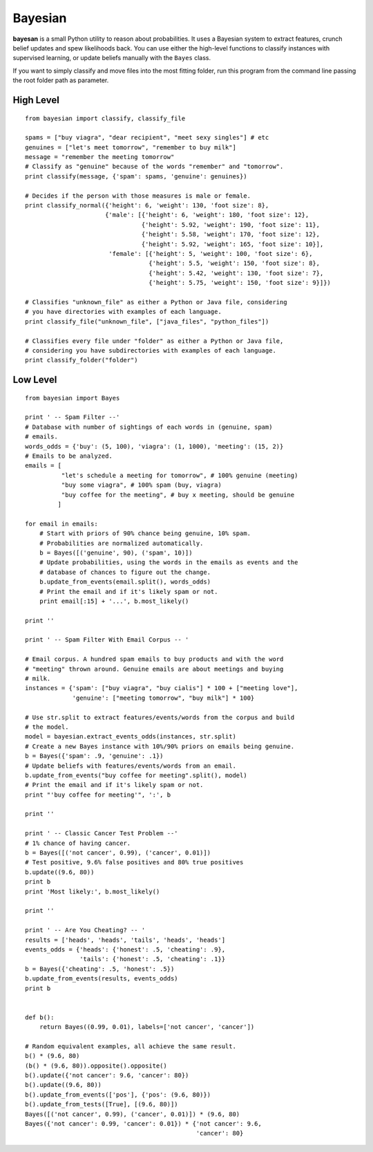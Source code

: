 Bayesian
========

**bayesan** is a small Python utility to reason about probabilities.
It uses a Bayesian system to extract features, crunch belief updates and
spew likelihoods back. You can use either the high-level functions to
classify instances with supervised learning, or update beliefs manually
with the ``Bayes`` class.

If you want to simply classify and move files into the most fitting folder, run
this program from the command line passing the root folder path as parameter.
  
High Level
----------

::

  from bayesian import classify, classify_file

  spams = ["buy viagra", "dear recipient", "meet sexy singles"] # etc
  genuines = ["let's meet tomorrow", "remember to buy milk"]
  message = "remember the meeting tomorrow"
  # Classify as "genuine" because of the words "remember" and "tomorrow".
  print classify(message, {'spam': spams, 'genuine': genuines})

  # Decides if the person with those measures is male or female.
  print classify_normal({'height': 6, 'weight': 130, 'foot size': 8},
                        {'male': [{'height': 6, 'weight': 180, 'foot size': 12},
                                  {'height': 5.92, 'weight': 190, 'foot size': 11},
                                  {'height': 5.58, 'weight': 170, 'foot size': 12},
                                  {'height': 5.92, 'weight': 165, 'foot size': 10}],
                         'female': [{'height': 5, 'weight': 100, 'foot size': 6},
                                    {'height': 5.5, 'weight': 150, 'foot size': 8},
                                    {'height': 5.42, 'weight': 130, 'foot size': 7},
                                    {'height': 5.75, 'weight': 150, 'foot size': 9}]})

  # Classifies "unknown_file" as either a Python or Java file, considering
  # you have directories with examples of each language.
  print classify_file("unknown_file", ["java_files", "python_files"])

  # Classifies every file under "folder" as either a Python or Java file,
  # considering you have subdirectories with examples of each language.
  print classify_folder("folder")

Low Level
-------------

::

  from bayesian import Bayes

  print ' -- Spam Filter --'
  # Database with number of sightings of each words in (genuine, spam)
  # emails.
  words_odds = {'buy': (5, 100), 'viagra': (1, 1000), 'meeting': (15, 2)}
  # Emails to be analyzed.
  emails = [
            "let's schedule a meeting for tomorrow", # 100% genuine (meeting)
            "buy some viagra", # 100% spam (buy, viagra)
            "buy coffee for the meeting", # buy x meeting, should be genuine
           ]

  for email in emails:
      # Start with priors of 90% chance being genuine, 10% spam.
      # Probabilities are normalized automatically.
      b = Bayes([('genuine', 90), ('spam', 10)])
      # Update probabilities, using the words in the emails as events and the
      # database of chances to figure out the change.
      b.update_from_events(email.split(), words_odds)
      # Print the email and if it's likely spam or not.
      print email[:15] + '...', b.most_likely()
      
  print ''

  print ' -- Spam Filter With Email Corpus -- '

  # Email corpus. A hundred spam emails to buy products and with the word
  # "meeting" thrown around. Genuine emails are about meetings and buying
  # milk.
  instances = {'spam': ["buy viagra", "buy cialis"] * 100 + ["meeting love"],
               'genuine': ["meeting tomorrow", "buy milk"] * 100}

  # Use str.split to extract features/events/words from the corpus and build
  # the model.
  model = bayesian.extract_events_odds(instances, str.split)
  # Create a new Bayes instance with 10%/90% priors on emails being genuine.
  b = Bayes({'spam': .9, 'genuine': .1})
  # Update beliefs with features/events/words from an email.
  b.update_from_events("buy coffee for meeting".split(), model)
  # Print the email and if it's likely spam or not.
  print "'buy coffee for meeting'", ':', b

  print ''

  print ' -- Classic Cancer Test Problem --'
  # 1% chance of having cancer.
  b = Bayes([('not cancer', 0.99), ('cancer', 0.01)])
  # Test positive, 9.6% false positives and 80% true positives
  b.update((9.6, 80))
  print b
  print 'Most likely:', b.most_likely()

  print ''

  print ' -- Are You Cheating? -- '
  results = ['heads', 'heads', 'tails', 'heads', 'heads']
  events_odds = {'heads': {'honest': .5, 'cheating': .9},
                 'tails': {'honest': .5, 'cheating': .1}}
  b = Bayes({'cheating': .5, 'honest': .5})
  b.update_from_events(results, events_odds)
  print b


  def b():
      return Bayes((0.99, 0.01), labels=['not cancer', 'cancer'])

  # Random equivalent examples, all achieve the same result.
  b() * (9.6, 80)
  (b() * (9.6, 80)).opposite().opposite()
  b().update({'not cancer': 9.6, 'cancer': 80})
  b().update((9.6, 80))
  b().update_from_events(['pos'], {'pos': (9.6, 80)})
  b().update_from_tests([True], [(9.6, 80)])
  Bayes([('not cancer', 0.99), ('cancer', 0.01)]) * (9.6, 80)
  Bayes({'not cancer': 0.99, 'cancer': 0.01}) * {'not cancer': 9.6,
                                                 'cancer': 80}
